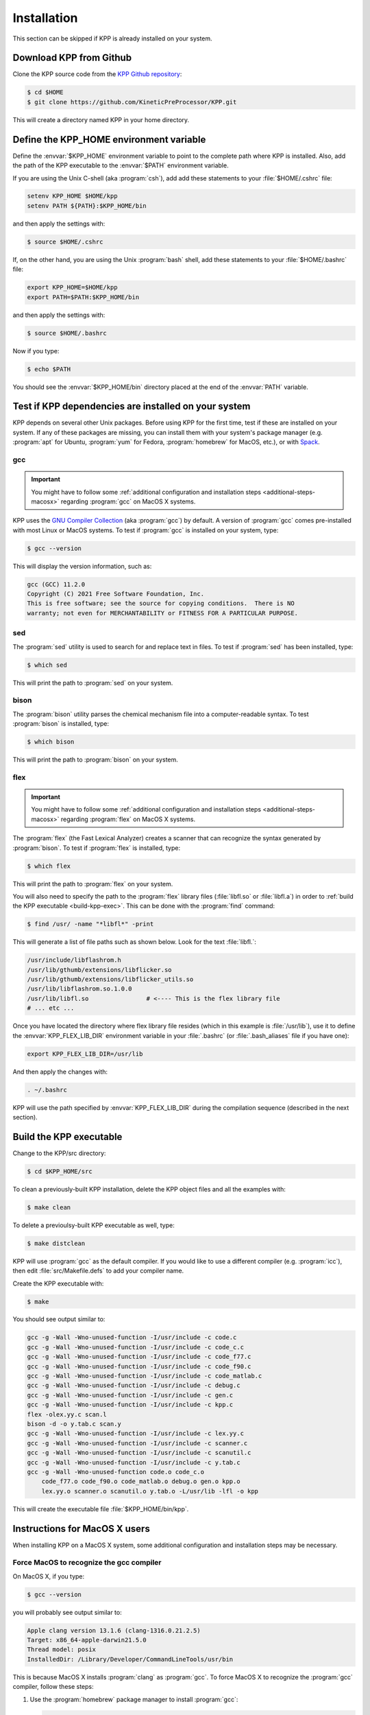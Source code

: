 .. _install:

############
Installation
############

This section can be skipped if KPP is already installed on your system.

========================
Download KPP from Github
========================

Clone the KPP source code from the `KPP Github repository
<https://github.com/KineticPreProcessor/KPP>`_:

.. code-block:: console

   $ cd $HOME
   $ git clone https://github.com/KineticPreProcessor/KPP.git

This will create a directory named KPP in your home directory.

========================================
Define the KPP_HOME environment variable
========================================

Define the :envvar:`$KPP_HOME` environment variable to point to the
complete path where KPP is installed.  Also, add the path of the KPP
executable to the :envvar:`$PATH` environment variable.

If you are using the Unix C-shell (aka :program:`csh`), add
add these statements to your :file:`$HOME/.cshrc` file:

.. code-block:: csh

   setenv KPP_HOME $HOME/kpp
   setenv PATH ${PATH}:$KPP_HOME/bin

and then apply the settings with:

.. code-block:: console

   $ source $HOME/.cshrc

If, on the other hand, you are using the Unix :program:`bash` shell,
add these statements to your :file:`$HOME/.bashrc` file:

.. code-block:: bash

   export KPP_HOME=$HOME/kpp
   export PATH=$PATH:$KPP_HOME/bin

and then apply the settings with:

.. code-block:: console

   $ source $HOME/.bashrc

Now if you type:

.. code-block:: console

   $ echo $PATH

You should see the :envvar:`$KPP_HOME/bin` directory placed at the end of
the :envvar:`PATH` variable.

.. _test-for-dependencies:

=====================================================
Test if KPP dependencies are installed on your system
=====================================================

KPP depends on several other Unix packages.  Before using KPP for the
first time, test if these are installed on your system.  If any of
these packages are missing, you can install them with your
system's package manager (e.g. :program:`apt` for Ubuntu,
:program:`yum` for Fedora, :program:`homebrew` for MacOS, etc.), or
with `Spack <https://spack.readthedocs.io>`_.

gcc
---

.. important::

   You might have to follow some :ref:`additional configuration
   and installation steps <additional-steps-macosx>` regarding
   :program:`gcc` on MacOS X systems.

KPP uses the `GNU Compiler Collection <https://gcc.gnu.org/>`_ (aka
:program:`gcc`) by default. A version of :program:`gcc` comes
pre-installed with most Linux or MacOS systems. To test if
:program:`gcc` is installed on your system, type:

.. code-block :: console

   $ gcc --version

This will display the version information, such as:

.. code-block:: console

   gcc (GCC) 11.2.0
   Copyright (C) 2021 Free Software Foundation, Inc.
   This is free software; see the source for copying conditions.  There is NO
   warranty; not even for MERCHANTABILITY or FITNESS FOR A PARTICULAR PURPOSE.

sed
---
The :program:`sed` utility is used to search for and replace text
in files.  To test if :program:`sed` has been installed, type:

.. code-block:: console

   $ which sed

This will print the path to :program:`sed` on your system.

bison
-----

The :program:`bison` utility parses the chemical mechanism file into a
computer-readable syntax.  To test :program:`bison` is installed, type:

.. code-block:: console

   $ which bison

This will print the path to :program:`bison` on your system.

.. _flex-dep:

flex
----

.. important::

   You might have to follow some :ref:`additional configuration
   and installation steps <additional-steps-macosx>` regarding
   :program:`flex` on MacOS X systems.

The :program:`flex` (the Fast Lexical Analyzer) creates a scanner that
can recognize the syntax generated by :program:`bison`.  To test if
:program:`flex` is installed, type:

.. code-block:: console

   $ which flex

This will print the path to :program:`flex` on your system.

You will also need to specify the path to the :program:`flex` library
files (:file:`libfl.so` or :file:`libfl.a`) in order to :ref:`build
the KPP executable <build-kpp-exec>`.  This can be done with the
:program:`find` command:

.. code-block:: console

   $ find /usr/ -name "*libfl*" -print

This will generate a list of file paths such as shown below.  Look for
the text :file:`libfl.`:

.. code-block:: console

   /usr/include/libflashrom.h
   /usr/lib/gthumb/extensions/libflicker.so
   /usr/lib/gthumb/extensions/libflicker_utils.so
   /usr/lib/libflashrom.so.1.0.0
   /usr/lib/libfl.so                # <---- This is the flex library file
   # ... etc ...

Once you have located the directory where flex library file
resides (which in this example is :file:`/usr/lib`), use it to define
the :envvar:`KPP_FLEX_LIB_DIR`  environment variable in your
:file:`.bashrc` (or :file:`.bash_aliases` file if you have one):

.. code-block:: bash

   export KPP_FLEX_LIB_DIR=/usr/lib

And then apply the changes with:

.. code-block:: console

   . ~/.bashrc

KPP will use the path specified by :envvar:`KPP_FLEX_LIB_DIR` during
the compilation sequence (described in the next section).

.. _build-kpp-exec:

========================
Build the KPP executable
========================

Change to the KPP/src directory:

.. code-block:: console

   $ cd $KPP_HOME/src

To clean a previously-built KPP installation, delete the KPP object
files and all the examples with:

.. code-block:: console

   $ make clean

To delete a previoulsy-built KPP executable as well, type:

.. code-block:: console

   $ make distclean

KPP will use :program:`gcc` as the default compiler.  If you would
like to use a different compiler (e.g. :program:`icc`), then edit
:file:`src/Makefile.defs` to add your compiler name.

Create the KPP executable with:

.. code-block:: console

   $ make

You should see output similar to:

.. code-block:: console

   gcc -g -Wall -Wno-unused-function -I/usr/include -c code.c
   gcc -g -Wall -Wno-unused-function -I/usr/include -c code_c.c
   gcc -g -Wall -Wno-unused-function -I/usr/include -c code_f77.c
   gcc -g -Wall -Wno-unused-function -I/usr/include -c code_f90.c
   gcc -g -Wall -Wno-unused-function -I/usr/include -c code_matlab.c
   gcc -g -Wall -Wno-unused-function -I/usr/include -c debug.c
   gcc -g -Wall -Wno-unused-function -I/usr/include -c gen.c
   gcc -g -Wall -Wno-unused-function -I/usr/include -c kpp.c
   flex -olex.yy.c scan.l
   bison -d -o y.tab.c scan.y
   gcc -g -Wall -Wno-unused-function -I/usr/include -c lex.yy.c
   gcc -g -Wall -Wno-unused-function -I/usr/include -c scanner.c
   gcc -g -Wall -Wno-unused-function -I/usr/include -c scanutil.c
   gcc -g -Wall -Wno-unused-function -I/usr/include -c y.tab.c
   gcc -g -Wall -Wno-unused-function code.o code_c.o
       code_f77.o code_f90.o code_matlab.o debug.o gen.o kpp.o
       lex.yy.o scanner.o scanutil.o y.tab.o -L/usr/lib -lfl -o kpp

This will create the executable file :file:`$KPP_HOME/bin/kpp`.

.. _additional-steps-macosx:

==============================
Instructions for MacOS X users
==============================

When installing KPP on a MacOS X system, some additional configuration
and installation steps may be necessary.

.. _force-macos-to-recognize-gcc-compiler:

Force MacOS to recognize the gcc compiler
-----------------------------------------

On MacOS X, if you type:

.. code-block:: console

   $ gcc --version

you will probably see output similar to:

.. code-block:: console

   Apple clang version 13.1.6 (clang-1316.0.21.2.5)
   Target: x86_64-apple-darwin21.5.0
   Thread model: posix
   InstalledDir: /Library/Developer/CommandLineTools/usr/bin

This is because MacOS X installs :program:`clang` as :program:`gcc`.
To force MacOS X to recognize the :program:`gcc` compiler, follow
these steps:

#. Use the :program:`homebrew` package manager to install
   :program:`gcc`:

   .. code-block:: console

      $ brew install gcc

#. Type this command:

   .. code-block:: console

      $ ls /usr/local/Cellar/gcc/*/bin/ | grep gcc

   You should see output such as:

   .. code-block:: console

      gcc-11*
      gcc-ar-11*
      gcc-nm-11*
      gcc-ranlib-11*
      # ... etc ...

   This output indicates :program:`gcc` major version 11 has been
   installed, and that the gcc executable is called :code:`gcc-11`.
   (Your version may differ.)

#. Add  the following code block to your :file:`.bashrc` file (or to your
   :file:`.bash_aliases` file if you have one).  This will define
   aliases that will override :program:`clang` with :program:`gcc`.

   .. code-block:: bash

      #============================================================================
      # Compiler settings (MacOS)
      #
      # NOTE: MacOSX installs Clang as /usr/bin/gcc, so we have to manually
      # force reference to gcc-11, g++-11, and gfortran-11, which HomeBrew
      # installs to /usr/local/bin.  (bmy, 10/28/21)
      #============================================================================
      alias gcc=gcc-11
      alias g++=g++-11
      alias gfortran=gfortran-11
      export CC=gcc
      export CXX=g++-11
      export FC=gfortran-11
      export F77=gfortran-11

   Then apply the changes with:

   .. code-block:: console

      $ . ~/.bashrc

#. To check if your shell now recognizes the :program:`gcc` compiler, type:

   .. code-block:: console

      $ gcc --version

   You should see output similar to:

   .. code-block:: console

      gcc-11 (Homebrew GCC 11.3.0_1) 11.3.0
      Copyright (C) 2021 Free Software Foundation, Inc.
      This is free software; see the source for copying conditions.  There is NO
      warranty; not even for MERCHANTABILITY or FITNESS FOR A PARTICULAR PURPOSE.

   This now indicates that your compiler is :program:`gcc` and not
   :program:`clang`.

.. _install-flex-with-homebrew:

Install flex with homebrew
--------------------------

If your MacOS X computer does not have the :program:`flex` library
installed, then you can install it with :program:`homebrew`:

.. code-block:: console

   $ brew install flex

Unlike Linux pacakge managers, which would install the :program:`flex`
library files in the path :file:`/usr/lib/`,
:program:`homebrew` will install it to a path such as
:file:`/usr/local/Cellar/flex/X.Y.Z/lib/`.

To find the version of :program:`flex` that has been installed by
:program:`homebrew`, type:

.. code-block:: console

   $ ls /usr/local/Cellar/flex

and you will get a listing such as:

.. code-block:: console

   2.6.4_2

This indicates that the version of :program:`flex` on your system is
:code:`2.6.4_2` (the :code:`_2` denotes the number of bug-fix updates
since version :code:`2.6.4` was released).

The :program:`flex` library files (:file:`libfl.so` or
:file:`libfl.a`) will be found in :file:`lib/` subfolder.  In this
example, the path will be:

.. code-block:: console

   /usr/local/Cellar/flex/2.6.4_2/lib

Knowing this, you can now define the :envvar:`KPP_FLEX_LIB_DIR`
environment variable :ref:`as described above <flex-dep>`:

.. code-block:: bash

   export FLEX_LIB_DIR=/usr/local/Cellar/flex/2.6.4_2/lib

.. _macosx-limited-stack:

Request maximum stack memory
----------------------------

MacOS X has a hard limit of 65332 bytes for stack memory (i.e. the
GNU/Linux systems.

To make sure you are using the maximum amount of stack memory on MacOS
X add this command to your :file:`.bashrc` file:

.. code-block:: bash

   ulimit -s 65532

and then apply the change with:

.. code-block:: console

   $ . ~/.bashrc

This stack memory limit means that KPP will not be able to parse
mechanisms with more than about 2000 equations and 1000 species.
Because of this, we have added an :code:`#ifdef` block to KPP header
file :file:`src/gdata.h` to define the :code:`MAX_EQN` and
:code:`MAX_SPECIES` parameters accordingly:

.. code-block:: C

   #ifdef MACOS
   #define MAX_EQN        2000     // Max number of equations (MacOS only)
   #define MAX_SPECIES    1000     // Max number of species   (MacOS only)
   #else
   #define MAX_EQN       11000     // Max number of equations
   #define MAX_SPECIES    6000     // Max number of species
   #endif

If you find that KPP will not parse your mechanism, you can increase
:code:`MAX_EQN` and decrease :code:`MAX_SPECIES` (or vice-versa) as
needed, and then :ref:`rebuild the KPP executable <build-kpp-exec>`.

.. _macosx-case-insensitive:

Know that MacOS X is case-insenstive
-------------------------------------

If you have two files with identical names except for case
(e.g. :file:`integrator.F90` and :file:`integrator.f90`) then MacOS X
will not be able to tell them apart.  Because of this, you may
encounter an error if you try to commit such files into Git, etc.
